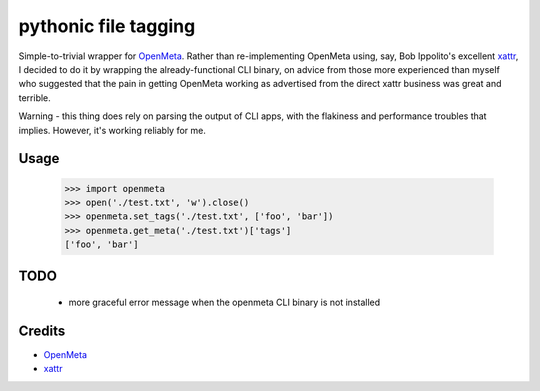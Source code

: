 pythonic file tagging
==========================

Simple-to-trivial wrapper for OpenMeta_. Rather than re-implementing OpenMeta
using, say, Bob Ippolito's excellent xattr_, I decided to do it by wrapping
the already-functional CLI binary, on advice from those more experienced than
myself who suggested that the pain in getting OpenMeta working as advertised
from the direct xattr business was great and terrible.

Warning - this thing does rely on parsing the output of CLI apps, with the
flakiness and performance troubles that implies. However, it's working
reliably for me.

Usage
-----
    
    >>> import openmeta
    >>> open('./test.txt', 'w').close()
    >>> openmeta.set_tags('./test.txt', ['foo', 'bar'])
    >>> openmeta.get_meta('./test.txt')['tags']
    ['foo', 'bar']
    
TODO
-----

  * more graceful error message when the openmeta CLI binary is not installed
  

Credits
-------

- OpenMeta_
- xattr_

.. _OpenMeta: http://code.google.com/p/openmeta/
.. _xattr: http://undefined.org/python/#xattr
